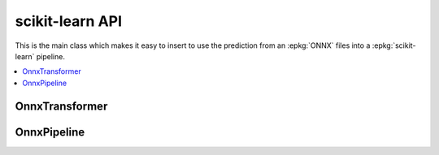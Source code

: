 
scikit-learn API
================

This is the main class which makes it easy to insert
to use the prediction from an :epkg:`ONNX` files into a :epkg:`scikit-learn`
pipeline.

.. contents::
    :local:

OnnxTransformer
+++++++++++++++

.. autosignature:: mlprodict.sklapi.onnx_transformer.OnnxTransformer
    :members:

OnnxPipeline
++++++++++++

.. autosignature:: mlprodict.sklapi.onnx_pipeline.OnnxPipeline
    :members:
